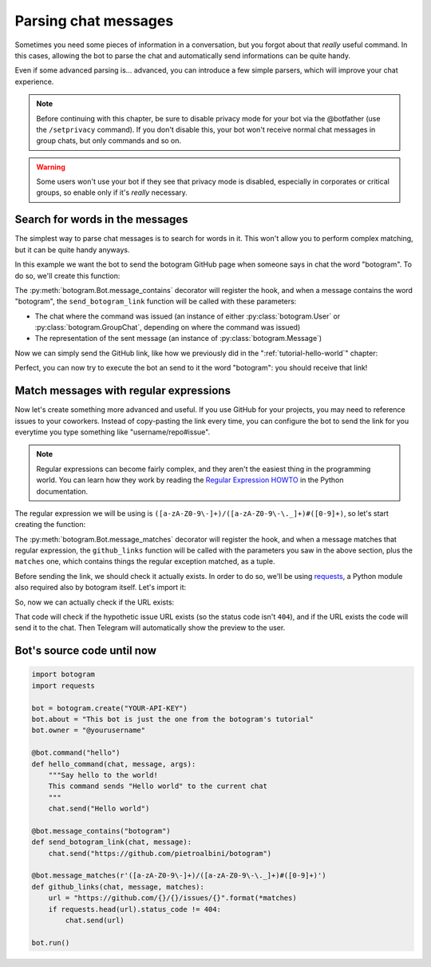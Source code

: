 .. Copyright (c) 2015 Pietro Albini <pietro@pietroalbini.io>
   Released under the MIT license

~~~~~~~~~~~~~~~~~~~~~
Parsing chat messages
~~~~~~~~~~~~~~~~~~~~~

Sometimes you need some pieces of information in a conversation, but you
forgot about that *really* useful command. In this cases, allowing the bot to
parse the chat and automatically send informations can be quite handy.

Even if some advanced parsing is... advanced, you can introduce a few simple
parsers, which will improve your chat experience.

.. note::

   Before continuing with this chapter, be sure to disable privacy mode for
   your bot via the @botfather (use the ``/setprivacy`` command). If you don't
   disable this, your bot won't receive normal chat messages in group chats,
   but only commands and so on.

.. warning::

   Some users won't use your bot if they see that privacy mode is disabled,
   especially in corporates or critical groups, so enable only if it's *really*
   necessary.

================================
Search for words in the messages
================================

The simplest way to parse chat messages is to search for words in it. This
won't allow you to perform complex matching, but it can be quite handy anyways.

In this example we want the bot to send the botogram GitHub page when someone
says in chat the word "botogram". To do so, we'll create this function:

.. code-block:: python
   :emphasize-lines: 3,4,5

       chat.send("Hello world")

   @bot.message_contains("botogram")
   def send_botogram_link(chat, message):
       pass

The :py:meth:`botogram.Bot.message_contains` decorator will register the hook,
and when a message contains the word "botogram", the ``send_botogram_link``
function will be called with these parameters:

* The chat where the command was issued (an instance of either
  :py:class:`botogram.User` or :py:class:`botogram.GroupChat`, depending on
  where the command was issued)
* The representation of the sent message (an instance of
  :py:class:`botogram.Message`)

Now we can simply send the GitHub link, like how we previously did in the
":ref:`tutorial-hello-world`" chapter:

.. code-block:: python
   :emphasize-lines: 3

   @bot.message_contains("botogram")
   def send_botogram_link(chat, message):
      chat.send("https://github.com/pietroalbini/botogram")

Perfect, you can now try to execute the bot an send to it the word "botogram":
you should receive that link!

=======================================
Match messages with regular expressions
=======================================

Now let's create something more advanced and useful. If you use GitHub for your
projects, you may need to reference issues to your coworkers. Instead of
copy-pasting the link every time, you can configure the bot to send the link
for you everytime you type something like "username/repo#issue".

.. note::

   Regular expressions can become fairly complex, and they aren't the easiest
   thing in the programming world. You can learn how they work by reading the
   `Regular Expression HOWTO`_ in the Python documentation.

The regular expression we will be using is
``([a-zA-Z0-9\-]+)/([a-zA-Z0-9\-\._]+)#([0-9]+)``, so let's start creating the
function:

.. code-block:: python
   :emphasize-lines: 3,4,5

       chat.send("https://github.com/pietroalbini/botogram")

   @bot.message_matches(r'([a-zA-Z0-9\-]+)/([a-zA-Z0-9\-\._]+)#([0-9]+)')
   def github_links(chat, message, matches):
       pass

The :py:meth:`botogram.Bot.message_matches` decorator will register the hook,
and when a message matches that regular expression, the ``github_links``
function will be called with the parameters you saw in the above section, plus
the ``matches`` one, which contains things the regular exception matched, as a
tuple.

Before sending the link, we should check it actually exists. In order to do so,
we'll be using requests_, a Python module also required also by botogram itself.
Let's import it:

.. code-block:: python
   :emphasize-lines: 2

   import botogram
   import requests

So, now we can actually check if the URL exists:

.. code-block:: python
   :emphasize-lines: 3,4,5

   @bot.message_matches(r'([a-zA-Z0-9\-]+)/([a-zA-Z0-9\-\._]+)#([0-9]+)')
   def github_links(chat, message, matches):
       url = "https://github.com/{}/{}/issues/{}".format(*matches)
       if requests.head(url).status_code != 404:
           chat.send(url)

That code will check if the hypothetic issue URL exists (so the status code
isn't ``404``), and if the URL exists the code will send it to the chat. Then
Telegram will automatically show the preview to the user.

===========================
Bot's source code until now
===========================

.. code-block:: python

   import botogram
   import requests

   bot = botogram.create("YOUR-API-KEY")
   bot.about = "This bot is just the one from the botogram's tutorial"
   bot.owner = "@yourusername"

   @bot.command("hello")
   def hello_command(chat, message, args):
       """Say hello to the world!
       This command sends "Hello world" to the current chat
       """
       chat.send("Hello world")

   @bot.message_contains("botogram")
   def send_botogram_link(chat, message):
       chat.send("https://github.com/pietroalbini/botogram")

   @bot.message_matches(r'([a-zA-Z0-9\-]+)/([a-zA-Z0-9\-\._]+)#([0-9]+)')
   def github_links(chat, message, matches):
       url = "https://github.com/{}/{}/issues/{}".format(*matches)
       if requests.head(url).status_code != 404:
           chat.send(url)

   bot.run()

.. _Regular Expression HOWTO: https://docs.python.org/3/howto/regex.html
.. _requests: http://docs.python-requests.org
